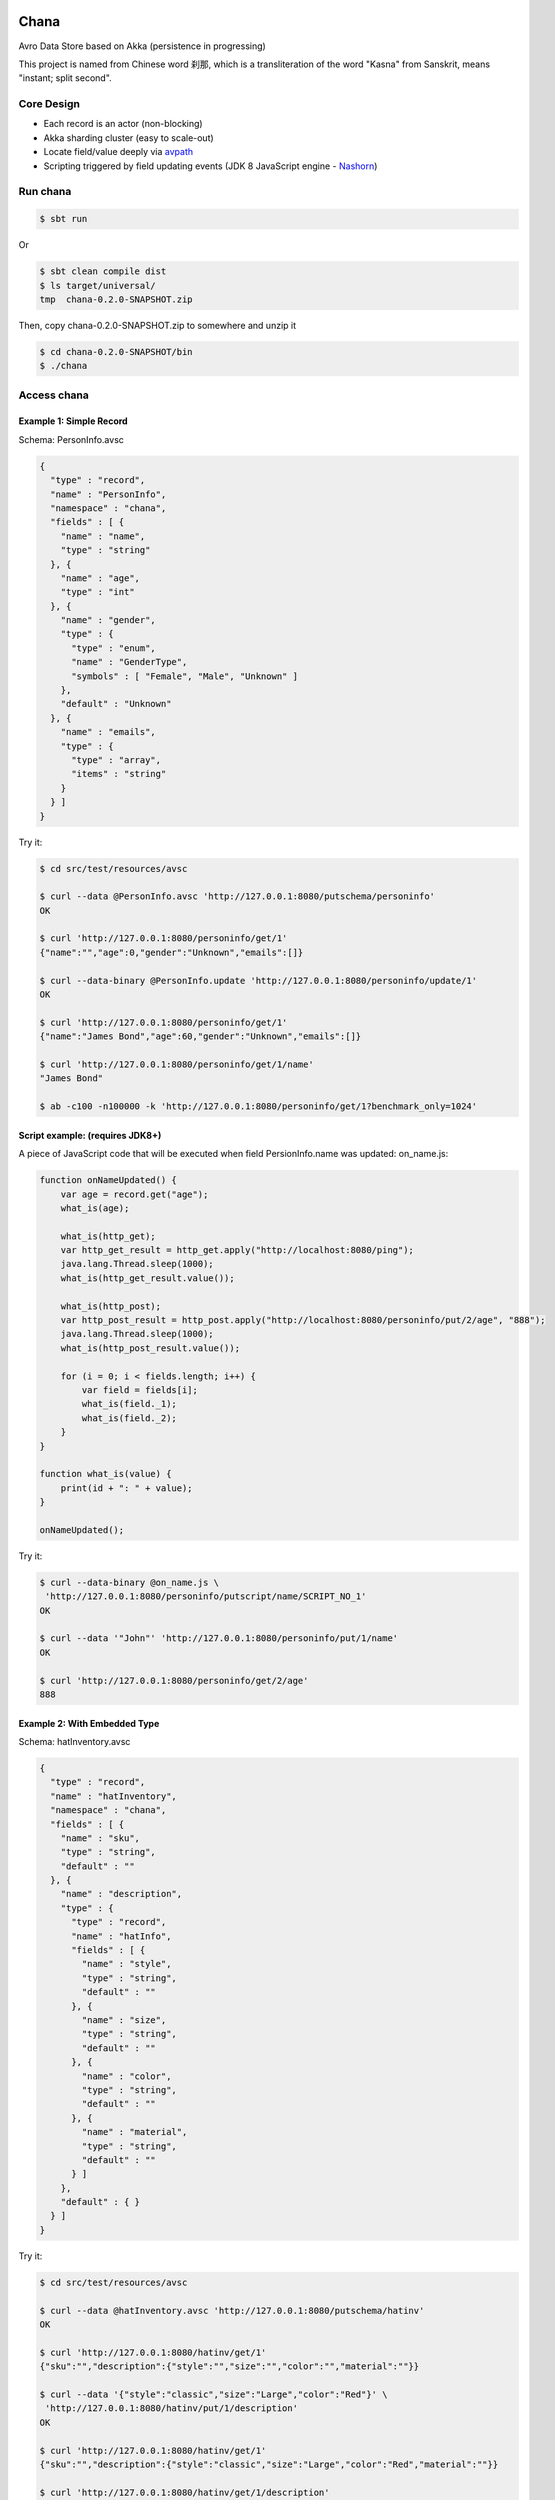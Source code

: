 Chana
======

Avro Data Store based on Akka (persistence in progressing)

This project is named from Chinese word 刹那, which is a transliteration
of the word "Kasna" from Sanskrit, means "instant; split second". 

.. image:: https://travis-ci.org/wandoulabs/chana.png
   :target: https://travis-ci.org/wandoulabs/chana
   :alt: chana build status

Core Design
^^^^^^^^^^^

-  Each record is an actor (non-blocking)
-  Akka sharding cluster (easy to scale-out)
-  Locate field/value deeply via
   `avpath <https://github.com/wandoulabs/avpath>`__
-  Scripting triggered by field updating events (JDK 8 JavaScript engine
   -
   `Nashorn <http://docs.oracle.com/javase/8/docs/technotes/guides/scripting/nashorn/>`__)

Run chana
^^^^^^^^^^

.. code:: shell

    $ sbt run

Or

.. code:: shell

    $ sbt clean compile dist
    $ ls target/universal/
    tmp  chana-0.2.0-SNAPSHOT.zip 

Then, copy chana-0.2.0-SNAPSHOT.zip to somewhere and unzip it

.. code:: shell

    $ cd chana-0.2.0-SNAPSHOT/bin
    $ ./chana

Access chana
^^^^^^^^^^^^^

Example 1: Simple Record
''''''''''''''''''''''''

Schema: PersonInfo.avsc

.. code:: json

    {
      "type" : "record",
      "name" : "PersonInfo",
      "namespace" : "chana",
      "fields" : [ {
        "name" : "name",
        "type" : "string"
      }, {
        "name" : "age",
        "type" : "int"
      }, {
        "name" : "gender",
        "type" : {
          "type" : "enum",
          "name" : "GenderType",
          "symbols" : [ "Female", "Male", "Unknown" ]
        },
        "default" : "Unknown"
      }, {
        "name" : "emails",
        "type" : {
          "type" : "array",
          "items" : "string"
        }
      } ]
    }

Try it:

.. code:: shell

    $ cd src/test/resources/avsc

    $ curl --data @PersonInfo.avsc 'http://127.0.0.1:8080/putschema/personinfo'
    OK

    $ curl 'http://127.0.0.1:8080/personinfo/get/1'
    {"name":"","age":0,"gender":"Unknown","emails":[]}

    $ curl --data-binary @PersonInfo.update 'http://127.0.0.1:8080/personinfo/update/1'
    OK

    $ curl 'http://127.0.0.1:8080/personinfo/get/1'
    {"name":"James Bond","age":60,"gender":"Unknown","emails":[]}

    $ curl 'http://127.0.0.1:8080/personinfo/get/1/name'
    "James Bond"

    $ ab -c100 -n100000 -k 'http://127.0.0.1:8080/personinfo/get/1?benchmark_only=1024'

Script example: (requires JDK8+)
''''''''''''''''''''''''''''''''

A piece of JavaScript code that will be executed when field
PersionInfo.name was updated: on\_name.js:

.. code:: javascript

    function onNameUpdated() {
        var age = record.get("age");
        what_is(age);

        what_is(http_get);
        var http_get_result = http_get.apply("http://localhost:8080/ping");
        java.lang.Thread.sleep(1000);
        what_is(http_get_result.value());

        what_is(http_post);
        var http_post_result = http_post.apply("http://localhost:8080/personinfo/put/2/age", "888");
        java.lang.Thread.sleep(1000);
        what_is(http_post_result.value());

        for (i = 0; i < fields.length; i++) {
            var field = fields[i];
            what_is(field._1);
            what_is(field._2);
        }
    }

    function what_is(value) {
        print(id + ": " + value);
    }

    onNameUpdated();

Try it:

.. code:: shell

    $ curl --data-binary @on_name.js \
     'http://127.0.0.1:8080/personinfo/putscript/name/SCRIPT_NO_1'
    OK

    $ curl --data '"John"' 'http://127.0.0.1:8080/personinfo/put/1/name'
    OK

    $ curl 'http://127.0.0.1:8080/personinfo/get/2/age'
    888

Example 2: With Embedded Type
'''''''''''''''''''''''''''''

Schema: hatInventory.avsc

.. code:: json

    {
      "type" : "record",
      "name" : "hatInventory",
      "namespace" : "chana",
      "fields" : [ {
        "name" : "sku",
        "type" : "string",
        "default" : ""
      }, {
        "name" : "description",
        "type" : {
          "type" : "record",
          "name" : "hatInfo",
          "fields" : [ {
            "name" : "style",
            "type" : "string",
            "default" : ""
          }, {
            "name" : "size",
            "type" : "string",
            "default" : ""
          }, {
            "name" : "color",
            "type" : "string",
            "default" : ""
          }, {
            "name" : "material",
            "type" : "string",
            "default" : ""
          } ]
        },
        "default" : { }
      } ]
    }

Try it:

.. code:: shell

    $ cd src/test/resources/avsc

    $ curl --data @hatInventory.avsc 'http://127.0.0.1:8080/putschema/hatinv'
    OK

    $ curl 'http://127.0.0.1:8080/hatinv/get/1'
    {"sku":"","description":{"style":"","size":"","color":"","material":""}}

    $ curl --data '{"style":"classic","size":"Large","color":"Red"}' \
     'http://127.0.0.1:8080/hatinv/put/1/description'
    OK

    $ curl 'http://127.0.0.1:8080/hatinv/get/1'
    {"sku":"","description":{"style":"classic","size":"Large","color":"Red","material":""}}

    $ curl 'http://127.0.0.1:8080/hatinv/get/1/description'
    {"style":"classic","size":"Large","color":"Red","material":""}

    $ ab -c100 -n100000 -k 'http://127.0.0.1:8080/hatinv/get/1?benchmark_only=1024'

Simple benchmark for REST-JSON API (too simple too naive)
'''''''''''''''''''''''''''''''''''''''''''''''''''''''''

Environment:
            

::

    HOST: Dell Inc. PowerEdge R420/0VD50G
    CPU: 2 x Intel(R) Xeon(R) CPU E5-2420 v2 @ 2.20GHz (12 #core, 24 #HT)
    OS: CentOS Linux release 7.0.1406 (Core)

Simple GET/PET REST-JSON Result:
                                

::

    Simple GET: 169,437 [req#/sec] (mean)
    Simple PET: 102,961 [req#/sec] (mean)

Details: 

- `Benchmark <https://github.com/wandoulabs/chana/blob/master/chana-docs/rst/benchmark/benchmark.rst>`__
- `Benchmark through multiple-core <https://github.com/wandoulabs/chana/blob/master/chana-docs/rst/benchmark/ht-concurrency.rst>`__

To run:
       

.. code:: shell

    sbt run
    cd src/test/resources/avsc
    ./bench.sh
    ./bench-put.sh

Preface
-------

chana stores Avro record, with two groups of APIs:

-  Primitive API (Scala/Java)
-  RESTful API

Primitive API (Scala / Java)
----------------------------

use **avpath** expression to locate. see
`avpath <https://github.com/wandoulabs/avpath>`__

1. Schema
~~~~~~~~~

.. code:: scala

    case class PutSchema(entityName: String, schema: String, entityFullName: Option[String], idleTimeout: Duration)
    case class RemoveSchema(entityName: String)

2. Basic operations
~~~~~~~~~~~~~~~~~~~

.. code:: scala

    case class GetRecord(id: String)
    case class GetRecordAvro(id: String)
    case class GetRecordJson(id: String)
    case class PutRecord(id: String, record: Record)
    case class PutRecordJson(id: String, record: String)
    case class GetField(id: String, field: String)
    case class GetFieldAvro(id: String, field: String)
    case class GetFieldJson(id: String, field: String)
    case class PutField(id: String, field: String, value: Any)
    case class PutFieldJson(id: String, field: String, value: String)

    case class Select(id: String, path: String)
    case class SelectAvro(id: String, path: String)
    case class SelectJson(id: String, path: String)
    case class Update(id: String, path: String, value: Any)
    case class UpdateJson(id: String, path: String, value: String)

3. Operations applicable on Array / Map
~~~~~~~~~~~~~~~~~~~~~~~~~~~~~~~~~~~~~~~

.. code:: scala

    case class Insert(id: String, path: String, value: Any)
    case class InsertJson(id: String, path: String, value: String)
    case class InsertAll(id: String, path: String, values: List[_])
    case class InsertAllJson(id: String, path: String, values: String)
    case class Delete(id: String, path: String)
    case class Clear(id: String, path: String)

4. Script
~~~~~~~~~

.. code:: scala

    case class PutScript(entity: String, field: String, id: String, script: String)
    case class RemoveScript(entity: String, field: String, id: String)

REST API
-----------

Put schema
~~~~~~~~~~

::

    POST /putschema/$entityName?fullname=entity_full_name&timeout=1000

    Host: status.wandoujia.com  
    Content-Type: application/octet-stream 
    Content-Length: NNN

    BODY:
    <SCHEMA_STRING>

parameters:

- ``fullname``: for schema that contains multiple referenced complex types in union,
  you should provide the full name of main entry. **Optional**
- ``timeout``: idle timeout in milliseconds. **Optional** 

Del schame
~~~~~~~~~~

::

    GET /delschema/$entityName/ 

    Host: status.wandoujia.com  

Get record
~~~~~~~~~~

::

    GET /$entity/get/$id/ 

    Host: status.wandoujia.com  

Get record field
~~~~~~~~~~~~~~~~

::

    GET /$entity/get/$id/$field

    Host: status.wandoujia.com  

Put record
~~~~~~~~~~

::

    POST /$entity/put/$id/ 

    Host: status.wandoujia.com  
    Content-Type: application/octet-stream 
    Content-Length: NNN

    BODY:
    <JSON_STRING>

Put record field
~~~~~~~~~~~~~~~~

::

    POST /$entity/put/$id/$field 

    Host: status.wandoujia.com  
    Content-Type: application/octet-stream 
    Content-Length: NNN

    BODY:
    <JSON_STRING>

Select
~~~~~~

::

    POST /$entity/select/$id/ 

    Host: status.wandoujia.com  
    Content-Type: application/octet-stream 
    Content-Length: NNN

    BODY:
    $avpath

Update
~~~~~~

::

    POST /$entity/update/$id/

    Host: status.wandoujia.com 
    Content-Type: application/octet-stream 
    Content-Length: NNN

    BODY:
    $avpath
    <JSON_STRING>

Example (update array field -> record’s number field):

::

    POST /account/update/12345/
    BODY: 
    .chargeRecords[0].time
    1234

Example (update map field -> record’s number field):

::

    POST /account/update/12345/
    BODY:
    .devApps("a"|"b").numBlackApps
    1234

Insert (applicable for Array / Map only)
~~~~~~~~~~~~~~~~~~~~~~~~~~~~~~~~~~~~~~~~

::

    POST /$entity/insert/$id/

    Host: status.wandoujia.com 
    Content-Type: application/octet-stream 
    Content-Length: NNN

    BODY:
    $avpath
    <JSON_STRING>

Example (insert to array field):

::

    POST /account/insert/12345/
    BODY: 
    .chargeRecords
    {"time": 4, "amount": -4.0}

Example (insert to map field):

::

    POST /account/insert/12345/
    BODY: 
    .devApps
    {"h" : {"numBlackApps": 10}}

InsertAll (applicable for Array / Map only)
~~~~~~~~~~~~~~~~~~~~~~~~~~~~~~~~~~~~~~~~~~~

::

    POST /$entity/insertall/$id/

    Host: status.wandoujia.com 
    Content-Type: application/octet-stream 
    Content-Length: NNN

    BODY:
    $avpath
    <JSON_STRING>

Example (insert to array field):

::

    POST /account/insertall/12345/
    BODY: 
    .chargeRecords
    [{"time": -1, "amount": -5.0}, {"time": -2, "amount": -6.0}]

Example (insert to map field):

::

    POST /account/insertall/12345/
    BODY: 
    .devApps
    {"g" : {}, "h" : {"numBlackApps": 10}}

Delete (applicable for Array / Map only)
~~~~~~~~~~~~~~~~~~~~~~~~~~~~~~~~~~~~~~~~

::

    POST /$entity/delete/$id/

    Host: status.wandoujia.com 
    Content-Type: application/octet-stream 
    Content-Length: NNN

    BODY:
    $avpath

Clear (applicable for Array / Map only)
~~~~~~~~~~~~~~~~~~~~~~~~~~~~~~~~~~~~~~~

::

    POST /$entity/clear/$id/

    Host: status.wandoujia.com 
    Content-Type: application/octet-stream 
    Content-Length: NNN

    BODY:
    $avpath

Put Script (apply on all instances of this entity)
~~~~~~~~~~~~~~~~~~~~~~~~~~~~~~~~~~~~~~~~~~~~~~~~~~

::

    POST /$entity/putscript/$field/$scriptid/

    Host: status.wandoujia.com 
    Content-Type: application/octet-stream 
    Content-Length: NNN

    BODY:
    <JavaScript>

Del Script (apply on all instances of this entity)
~~~~~~~~~~~~~~~~~~~~~~~~~~~~~~~~~~~~~~~~~~~~~~~~~~

::

    GET /$entity/delscript/$field/$scriptid/

    Host: status.wandoujia.com 

Note:

-  Replace ``$entity`` with the object/table/entity name
-  Replace ``$id`` with object id
-  Replace ``$avpath`` with actual avpath expression
-  Put the ``$avpath`` and JSON format value(s) for **update / insert /
   insertall** in **POST** body, separate ``$avpath`` and JSON value(s) with
   **\\n**, and make sure it’s encoded as binary, set **Content-Type:
   application/octet-stream**

Scripting supporting
--------------------

The bindings that could be accessed in script:

.. code:: scala

      def prepareBindings(onUpdated: OnUpdated) = {
        val bindings = new SimpleBindings
        bindings.put("notify_finished", notify_finished)
        bindings.put("http_get", http_get)
        bindings.put("http_post", http_post)
        bindings.put("id", onUpdated.id)
        bindings.put("record", onUpdated.recordAfter)
        bindings.put("fields", onUpdated.fieldsBefore)
        bindings
      }

Where, 

-  ``http_get``: a function could be invoked via ``http_get.apply(url: CharSequence)``, returns `scala.concurrent.Future[Any] <http://www.scala-lang.org/api/2.11.4/index.html#scala.concurrent.Future>`_
-  ``http_post``: a function could be invoked via ``http_post.apply(url: CharSequence, body: CharSequence)`` returns `scala.concurrent.Future[Any] <http://www.scala-lang.org/api/2.11.4/index.html#scala.concurrent.Future>`_
-  ``id``: the id of this entity 
-  ``record``: the entity record after updated 
-  ``fields``: array of tuple (Schema.Field, valueBeforeUpdated) during this updating action 
-  ``fields[i]._1``: `org.apache.avro.Schema.Field <https://avro.apache.org/docs/1.7.7/api/java/org/apache/avro/Schema.Field.html>`_
-  ``fields[i]._2``: value

-  The JavaScript code should do what ever operation via function only.
   You can define local variables in function, and transfer these local
   vars between functions to share them instead of defining global vars.

Reference
=========

-  `avpath <https://github.com/wandoulabs/avpath>`__
-  `Nashorn <https://wiki.openjdk.java.net/display/Nashorn/Main>`__

